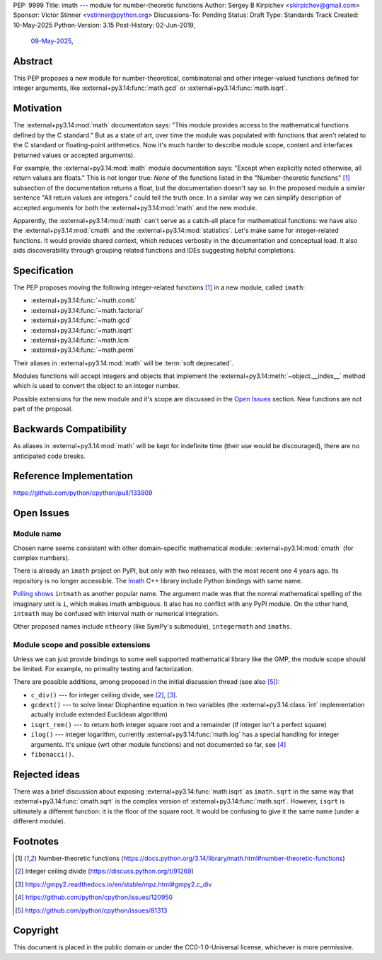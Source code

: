 PEP: 9999
Title: imath --- module for number-theoretic functions
Author: Sergey B Kirpichev <skirpichev@gmail.com>
Sponsor: Victor Stinner <vstinner@python.org>
Discussions-To: Pending
Status: Draft
Type: Standards Track
Created: 10-May-2025
Python-Version: 3.15
Post-History: 02-Jun-2019,
              `09-May-2025 <https://discuss.python.org/t/91337>`__,


Abstract
========

This PEP proposes a new module for number-theoretical, combinatorial and other
integer-valued functions defined for integer arguments, like
:external+py3.14:func:`math.gcd` or :external+py3.14:func:`math.isqrt`.


Motivation
==========

The :external+py3.14:mod:`math` documentaton says: "This module provides access
to the mathematical functions defined by the C standard."  But as a state of
art, over time the module was populated with functions that aren't related to
the C standard or floating-point arithmetics.  Now it's much harder to describe
module scope, content and interfaces (returned values or accepted arguments).

For example, the :external+py3.14:mod:`math` module documentation says: "Except
when explicitly noted otherwise, all return values are floats."  This is not
longer true:  *None* of the functions listed in the "Number-theoretic
functions" [1]_ subsection of the documentation returns a float, but the
documentation doesn't say so.  In the proposed module a similar sentence "All
return values are integers." could tell the truth once.  In a similar way we
can simplify description of accepted arguments for both the
:external+py3.14:mod:`math` and the new module.

Apparently, the :external+py3.14:mod:`math` can't serve as a catch-all place
for mathematical functions: we have also the :external+py3.14:mod:`cmath` and
the :external+py3.14:mod:`statistics`.  Let's make same for integer-related
functions.  It would provide shared context, which reduces verbosity in the
documentation and conceptual load.  It also aids discoverability through
grouping related functions and IDEs suggesting helpful completions.


Specification
=============

The PEP proposes moving the following integer-related functions [1]_ in a new
module, called ``imath``:

* :external+py3.14:func:`~math.comb`
* :external+py3.14:func:`~math.factorial`
* :external+py3.14:func:`~math.gcd`
* :external+py3.14:func:`~math.isqrt`
* :external+py3.14:func:`~math.lcm`
* :external+py3.14:func:`~math.perm`

Their aliases in :external+py3.14:mod:`math` will be :term:`soft deprecated`.

Modules functions will accept integers and objects that implement the
:external+py3.14:meth:`~object.__index__` method which is used to convert the
object to an integer number.

Possible extensions for the new module and it's scope are discussed in the
`Open Issues <Open Issues_>`_ section.  New functions are not part of the
proposal.


Backwards Compatibility
=======================

As aliases in :external+py3.14:mod:`math` will be kept for indefinite time
(their use would be discouraged), there are no anticipated code breaks.


Reference Implementation
========================

https://github.com/python/cpython/pull/133909


Open Issues
===========

Module name
-----------

Chosen name seems consistent with other domain-specific mathematical module:
:external+py3.14:mod:`cmath` (for complex numbers).

There is already an ``imath`` project on PyPI, but only with two releases, with
the most recent one 4 years ago.  Its repository is no longer accessible.
The `Imath <https://github.com/AcademySoftwareFoundation/Imath>`_ C++ library
include Python bindings with same name.

`Polling shows <https://discuss.python.org/t/91337/35>`_ ``intmath`` as another
popular name.  The argument made was that the normal mathematical spelling of
the imaginary unit is ``i``, which makes imath ambiguous.  It also has no conflict
with any PyPI module.  On the other hand, ``intmath`` may be confused with
interval math or numerical integration.

Other proposed names include ``ntheory`` (like SymPy's submodule),
``integermath`` and ``imaths``.


Module scope and possible extensions
------------------------------------

Unless we can just provide bindings to some well supported mathematical library
like the GMP, the module scope should be limited.  For example, no primality
testing and factorization.

There are possible additions, among proposed in the initial discussion thread
(see also [5]_):

* ``c_div()`` --- for integer ceiling divide, see [2]_, [3]_.
* ``gcdext()`` --- to solve linear Diophantine equation in two variables (the
  :external+py3.14:class:`int` implementation actually include extended
  Euclidean algorithm)
* ``isqrt_rem()`` --- to return both integer square root and a remainder (if
  integer isn't a perfect square)
* ``ilog()`` --- integer logarithm, currently :external+py3.14:func:`math.log`
  has a special handling for integer arguments.  It's unique (wrt other module
  functions) and not documented so far, see [4]_
* ``fibonacci()``.


Rejected ideas
==============

There was a brief discussion about exposing :external+py3.14:func:`math.isqrt`
as ``imath.sqrt`` in the same way that :external+py3.14:func:`cmath.sqrt` is
the complex version of :external+py3.14:func:`math.sqrt`.  However, ``isqrt``
is ultimately a different function: it is the floor of the square root.  It
would be confusing to give it the same name (under a different module).


Footnotes
=========

.. [1] Number-theoretic functions
       (https://docs.python.org/3.14/library/math.html#number-theoretic-functions)
.. [2] Integer ceiling divide
       (https://discuss.python.org/t/91269)
.. [3] https://gmpy2.readthedocs.io/en/stable/mpz.html#gmpy2.c_div
.. [4] https://github.com/python/cpython/issues/120950
.. [5] https://github.com/python/cpython/issues/81313


Copyright
=========

This document is placed in the public domain or under the
CC0-1.0-Universal license, whichever is more permissive.
